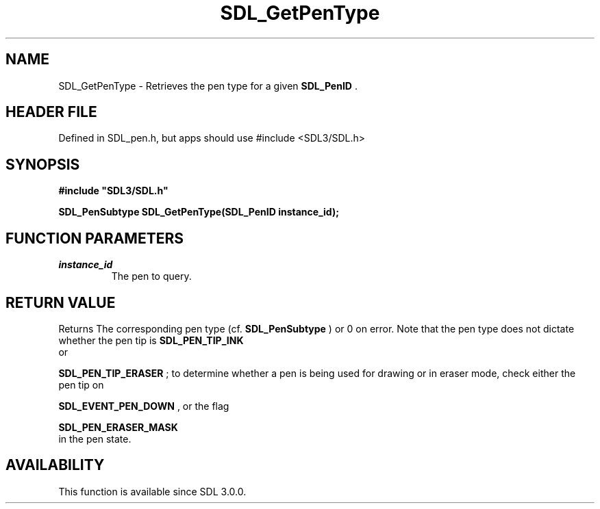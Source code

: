 .\" This manpage content is licensed under Creative Commons
.\"  Attribution 4.0 International (CC BY 4.0)
.\"   https://creativecommons.org/licenses/by/4.0/
.\" This manpage was generated from SDL's wiki page for SDL_GetPenType:
.\"   https://wiki.libsdl.org/SDL_GetPenType
.\" Generated with SDL/build-scripts/wikiheaders.pl
.\"  revision SDL-3.1.1-no-vcs
.\" Please report issues in this manpage's content at:
.\"   https://github.com/libsdl-org/sdlwiki/issues/new
.\" Please report issues in the generation of this manpage from the wiki at:
.\"   https://github.com/libsdl-org/SDL/issues/new?title=Misgenerated%20manpage%20for%20SDL_GetPenType
.\" SDL can be found at https://libsdl.org/
.de URL
\$2 \(laURL: \$1 \(ra\$3
..
.if \n[.g] .mso www.tmac
.TH SDL_GetPenType 3 "SDL 3.1.1" "SDL" "SDL3 FUNCTIONS"
.SH NAME
SDL_GetPenType \- Retrieves the pen type for a given 
.BR SDL_PenID
\[char46]
.SH HEADER FILE
Defined in SDL_pen\[char46]h, but apps should use #include <SDL3/SDL\[char46]h>

.SH SYNOPSIS
.nf
.B #include \(dqSDL3/SDL.h\(dq
.PP
.BI "SDL_PenSubtype SDL_GetPenType(SDL_PenID instance_id);
.fi
.SH FUNCTION PARAMETERS
.TP
.I instance_id
The pen to query\[char46]
.SH RETURN VALUE
Returns The corresponding pen type (cf\[char46] 
.BR SDL_PenSubtype
)
or 0 on error\[char46] Note that the pen type does not dictate whether the pen tip
is 
.BR SDL_PEN_TIP_INK
 or

.BR SDL_PEN_TIP_ERASER
; to determine whether a pen is
being used for drawing or in eraser mode, check either the pen tip on

.BR SDL_EVENT_PEN_DOWN
, or the flag

.BR SDL_PEN_ERASER_MASK
 in the pen state\[char46]

.SH AVAILABILITY
This function is available since SDL 3\[char46]0\[char46]0\[char46]

